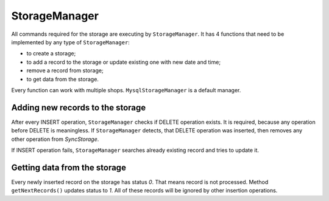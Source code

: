 ==============
StorageManager
==============

All commands required for the storage are executing by ``StorageManager``. It has 4 functions that need to be implemented by any type of
``StorageManager``:

- to create a storage;
- to add a record to the storage or update existing one with new date and time;
- remove a record from storage;
- to get data from the storage.

Every function can work with multiple shops. ``MysqlStorageManager`` is a default manager.

Adding new records to the storage
-------------------------------------

After every INSERT operation, ``StorageManager`` checks if DELETE operation exists. It is required, because any
operation before DELETE is meaningless. If ``StorageManager`` detects, that DELETE operation was inserted, then
removes any other operation from *SyncStorage*.

If INSERT operation fails, ``StorageManager`` searches already existing record and tries to update it.

Getting data from the storage
---------------------------------

Every newly inserted record on the storage has status *0*. That means record is not processed. Method ``getNextRecords()``
updates status to *1*. All of these records will be ignored by other insertion operations.
